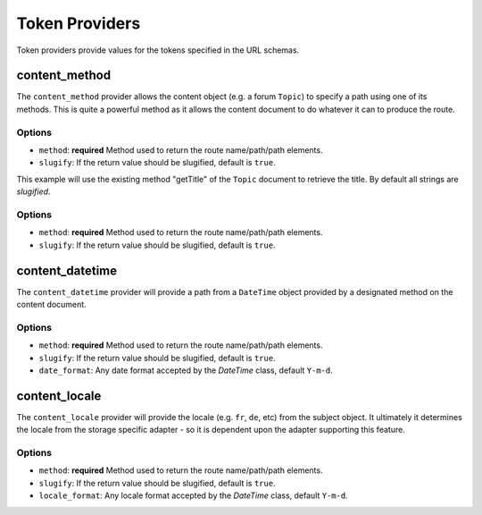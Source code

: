 .. index::
    single: Path Providers; RoutingAutoBundle
    
Token Providers
---------------

Token providers provide values for the tokens specified in the URL schemas.

content_method
~~~~~~~~~~~~~~

The ``content_method`` provider allows the content object (e.g. a forum
``Topic``) to specify a path using one of its methods. This is quite a powerful
method as it allows the content document to do whatever it can to produce the
route.

Options
.......

* ``method``: **required** Method used to return the route name/path/path elements.
* ``slugify``: If the return value should be slugified, default is ``true``.

.. configuration-block::

    .. code-block:: yaml

        # src/Acme/ForumBundle/Resources/config/routing_auto.yml
        Acme\ForumBundle\Document\Topic:
            url_schema: /my-forum/{title}
            token_providers:
                title: [content_method, {method: getTitle} ]

    .. code-block: xml

        <?xml version="1.0" ?>
        <!-- src/Acme/ForumBundle/Resources/config/routing_auto.xml -->
        <auto-mapping xmlns="http://cmf.symfony.com/schema/routing_auto">
            <mapping class="Acme\ForumBundle\Document\Topic" url-schema="/my-forum/{title}">
                <token-provider token="category" name="content_method">
                    <option name="method">getCategoryName</option>
                </token-provider>
            </mapping>
        </auto-mapping>

This example will use the existing method "getTitle" of the ``Topic`` document
to retrieve the title. By default all strings are *slugified*.

Options
.......

* ``method``: **required** Method used to return the route name/path/path
  elements.
* ``slugify``: If the return value should be slugified, default is ``true``.

content_datetime
~~~~~~~~~~~~~~~~

The ``content_datetime`` provider will provide a path from a ``DateTime``
object provided by a designated method on the content document.

.. configuration-block::

    .. code-block:: yaml

        # src/Acme/ForumBundle/Resources/config/routing_auto.yml
        Acme\ForumBundle\Document\Topic:
            url_schema: /blog/{date}/my-post
            token_providers:
                date: [content_datetime, {method: getDate} ]

    .. code-block: xml

        <?xml version="1.0" ?>
        <!-- src/Acme/ForumBundle/Resources/config/routing_auto.xml -->
        <auto-mapping xmlns="http://cmf.symfony.com/schema/routing_auto">
            <mapping class="Acme\ForumBundle\Document\Topic" url-schema="/blog/{date}/my-post">
                <token-provider token="date" name="content_datetime">
                    <option name="method">getDate</option>
                </token-provider>
            </mapping>
        </auto-mapping>

Options
.......

* ``method``: **required** Method used to return the route name/path/path
  elements.
* ``slugify``: If the return value should be slugified, default is ``true``.
* ``date_format``: Any date format accepted by the `DateTime` class, default
  ``Y-m-d``.

content_locale
~~~~~~~~~~~~~~

The ``content_locale`` provider will provide the locale (e.g. ``fr``, ``de``,
etc) from the subject object. It ultimately it determines the locale from the 
storage specific adapter - so it is dependent upon the adapter supporting this
feature.

.. configuration-block::

    .. code-block:: yaml

        # src/Acme/ForumBundle/Resources/config/routing_auto.yml
        Acme\ForumBundle\Document\Topic:
            url_schema: /blog/{locale}/my-post
            token_providers:
                locale: [content_locale ]

    .. code-block: xml

        <?xml version="1.0" ?>
        <!-- src/Acme/ForumBundle/Resources/config/routing_auto.xml -->
        <auto-mapping xmlns="http://cmf.symfony.com/schema/routing_auto">
            <mapping class="Acme\ForumBundle\Document\Topic" url-schema="/blog/{locale}/my-post">
                <token-provider token="locale" name="content_locale" />
            </mapping>
        </auto-mapping>

Options
.......

* ``method``: **required** Method used to return the route name/path/path
  elements.
* ``slugify``: If the return value should be slugified, default is ``true``.
* ``locale_format``: Any locale format accepted by the `DateTime` class, default
  ``Y-m-d``.
